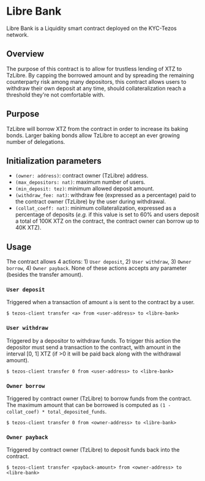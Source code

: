 * Libre Bank
Libre Bank is a Liquidity smart contract deployed on the KYC-Tezos network.

** Overview
The purpose of this contract is to allow for trustless lending of XTZ to TzLibre. By capping the borrowed amount and by spreading the remaining counterparty risk among many depositors, this contract allows users to withdraw their own deposit at any time, should collateralization reach a threshold they're not comfortable with.

** Purpose
TzLibre will borrow XTZ from the contract in order to increase its baking bonds. Larger baking bonds allow TzLibre to accept an ever growing number of delegations.

** Initialization parameters
- ~(owner: address)~: contract owner (TzLibre) address.
- ~(max_depositors: nat)~: maximum number of users.
- ~(min_deposit: tez)~: minimum allowed deposit amount.
- ~(withdraw_fee: nat)~: withdraw fee (expressed as a percentage) paid to the contract owner (TzLibre) by the user during withdrawal.
- ~(collat_coeff: nat)~: minimum collateralization, expressed as a percentage of deposits (/e.g./ if this value is set to 60% and users deposit a total of 100K XTZ on the contract, the contract owner can borrow up to 40K XTZ). 

** Usage
The contract allows 4 actions: 1) ~User deposit~, 2) ~User withdraw~, 3) ~Owner borrow~, 4) ~Owner payback~. None of these actions accepts any parameter (besides the transfer amount).

*** ~User deposit~
Triggered when a transaction of amount ~a~ is sent to the contract by a user. 

#+BEGIN_SRC
$ tezos-client transfer <a> from <user-address> to <libre-bank>
#+END_SRC

*** ~User withdraw~
Triggered by a depositor to withdraw funds. To trigger this action the depositor must send a transaction to the contract, with amount in the interval [0, 1] XTZ (if >0 it will be paid back along with the withdrawal amount).

#+BEGIN_SRC
$ tezos-client transfer 0 from <user-address> to <libre-bank>
#+END_SRC

*** ~Owner borrow~
Triggered by contract owner (TzLibre) to borrow funds from the contract. The maximum amount that can be borrowed is computed as ~(1 - collat_coef) * total_deposited_funds~.

#+BEGIN_SRC
$ tezos-client transfer 0 from <owner-address> to <libre-bank>
#+END_SRC

*** ~Owner payback~
Triggered by contract owner (TzLibre) to deposit funds back into the contract. 

#+BEGIN_SRC
$ tezos-client transfer <payback-amount> from <owner-address> to <libre-bank>
#+END_SRC
